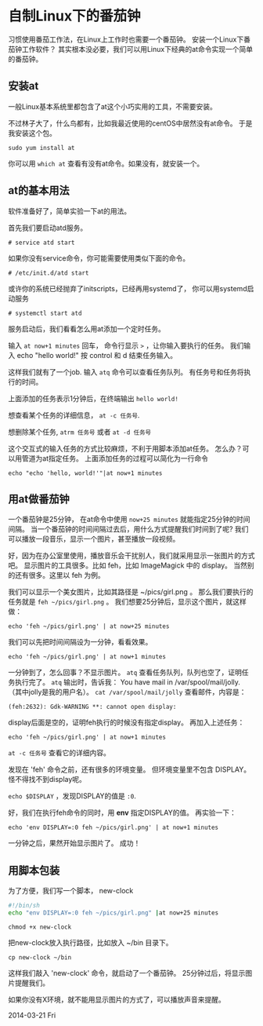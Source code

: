 
* 自制Linux下的番茄钟

习惯使用番茄工作法，在Linux上工作时也需要一个番茄钟。
安装一个Linux下番茄钟工作软件？
其实根本没必要，我们可以用Linux下经典的at命令实现一个简单的番茄钟。

** 安装at
一般Linux基本系统里都包含了at这个小巧实用的工具，不需要安装。

不过林子大了，什么鸟都有，比如我最近使用的centOS中居然没有at命令。
于是我安装这个包。
: sudo yum install at

你可以用 =which at= 查看有没有at命令。如果没有，就安装一个。

** at的基本用法
软件准备好了，简单实验一下at的用法。

首先我们要启动atd服务。
: # service atd start
如果你没有service命令，你可能需要使用类似下面的命令。
: # /etc/init.d/atd start
或许你的系统已经抛弃了initscripts，已经再用systemd了，
你可以用systemd启动服务
: # systemctl start atd

服务启动后，我们看看怎么用at添加一个定时任务。

输入 =at now+1 minutes= 回车，
命令行显示 =>= ，让你输入要执行的任务。
我们输入 echo "hello world!"
按 control 和 d 结束任务输入。

这样我们就有了一个job. 输入 =atq= 命令可以查看任务队列。
有任务号和任务将执行的时间。

上面添加的任务表示1分钟后，在终端输出 =hello world!=

想查看某个任务的详细信息， =at -c 任务号=.

想删除某个任务, =atrm 任务号= 或者 =at -d 任务号=

这个交互式的输入任务的方式比较麻烦，不利于用脚本添加at任务。
怎么办？可以用管道为at指定任务。
上面添加任务的过程可以简化为一行命令
: echo "echo 'hello, world!'"|at now+1 minutes

** 用at做番茄钟
一个番茄钟是25分钟，
在at命令中使用 =now+25 minutes= 就能指定25分钟的时间间隔。
当一个番茄钟的时间间隔过去后，用什么方式提醒我们时间到了呢?
我们可以播放一段音乐，显示一个图片，甚至播放一段视频。

好，因为在办公室里使用，播放音乐会干扰别人，我们就采用显示一张图片的方式吧。
显示图片的工具很多。比如 feh，比如 ImageMagick 中的 display。
当然别的还有很多。这里以 feh 为例。

我们可以显示一个美女图片，比如其路径是 ~/pics/girl.png 。
那么我们要执行的任务就是 =feh ~/pics/girl.png= 。
我们想要25分钟后，显示这个图片，就这样做：
: echo 'feh ~/pics/girl.png' | at now+25 minutes

我们可以先把时间间隔设为一分钟，看看效果。
: echo 'feh ~/pics/girl.png' | at now+1 minutes

一分钟到了，怎么回事？不显示图片。
=atq= 查看任务队列，队列也空了，证明任务执行完了。
=atq= 输出时，告诉我： You have mail in /var/spool/mail/jolly.
（其中jolly是我的用户名）。
=cat /var/spool/mail/jolly= 查看邮件，内容是：
: (feh:2632): Gdk-WARNING **: cannot open display: 

display后面是空的，证明feh执行的时候没有指定display。
再加入上述任务：
: echo 'feh ~/pics/girl.png' | at now+1 minutes

=at -c 任务号= 查看它的详细内容。

发现在 'feh' 命令之前，还有很多的环境变量。
但环境变量里不包含 DISPLAY。怪不得找不到display呢。

=echo $DISPLAY= ，发现DISPLAY的值是 =:0=.

好，我们在执行feh命令的同时，用 *env* 指定DISPLAY的值。
再实验一下：
: echo 'env DISPLAY=:0 feh ~/pics/girl.png' | at now+1 minutes
一分钟之后，果然开始显示图片了。
成功！

** 用脚本包装
为了方便，我们写一个脚本， new-clock

#+BEGIN_SRC sh
#!/bin/sh
echo "env DISPLAY=:0 feh ~/pics/girl.png" |at now+25 minutes
#+END_SRC

: chmod +x new-clock
把new-clock放入执行路径，比如放入 ~/bin 目录下。
: cp new-clock ~/bin

这样我们敲入 'new-clock' 命令，就启动了一个番茄钟。
25分钟过后，将显示图片提醒我们。

如果你没有X环境，就不能用显示图片的方式了，可以播放声音来提醒。

2014-03-21 Fri

